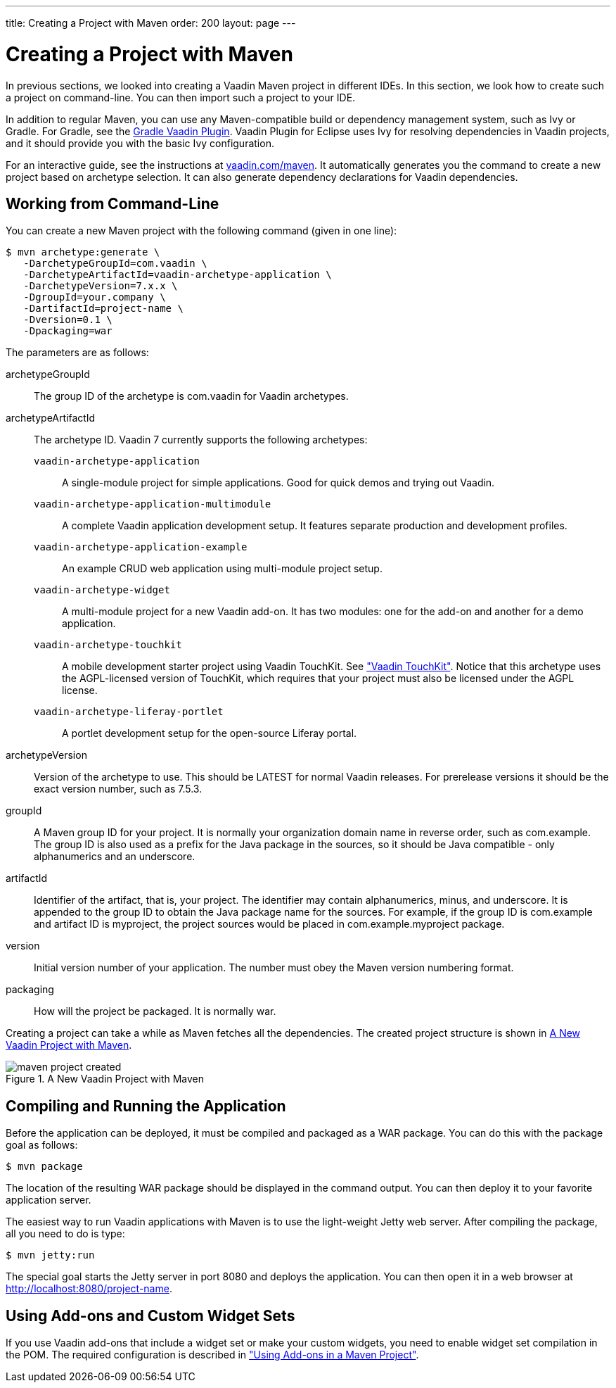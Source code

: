 ---
title: Creating a Project with Maven
order: 200
layout: page
---

[[getting-started.maven]]
= Creating a Project with Maven

((("Maven", "creating a project", id="term.maven.creating", range="startofrange")))

In previous sections, we looked into creating a Vaadin Maven project in different IDEs.
In this section, we look how to create such a project on command-line.
You can then import such a project to your IDE.

In addition to regular Maven, you can use any Maven-compatible build or
dependency management system, such as Ivy or Gradle. For Gradle, see the
link:https://github.com/johndevs/gradle-vaadin-plugin[Gradle Vaadin Plugin].
Vaadin Plugin for Eclipse uses Ivy for resolving dependencies in Vaadin
projects, and it should provide you with the basic Ivy configuration.

For an interactive guide, see the instructions at link:https://vaadin.com/maven[vaadin.com/maven].
It automatically generates you the command to create a new project based on archetype selection.
It can also generate dependency declarations for Vaadin dependencies.

[[getting-started.maven.command-line]]
== Working from Command-Line

You can create a new Maven project with the following command (given in one
line):

[subs="normal"]
----
[prompt]#$# [command]#mvn# archetype:generate \
   -DarchetypeGroupId=com.vaadin \
   -DarchetypeArtifactId=[replaceable]#vaadin-archetype-application# \
   -DarchetypeVersion=[replaceable]#7.x.x# \
   -DgroupId=[replaceable]#your.company# \
   -DartifactId=[replaceable]#project-name# \
   -Dversion=[replaceable]#0.1# \
   -Dpackaging=war
----
The parameters are as follows:

[parameter]#archetypeGroupId#:: The group ID of the archetype is [literal]#++com.vaadin++# for Vaadin
archetypes.

[parameter]#archetypeArtifactId#:: The archetype ID.
Vaadin 7 currently supports the following archetypes:

`vaadin-archetype-application`;;
A single-module project for simple applications.
Good for quick demos and trying out Vaadin.

`vaadin-archetype-application-multimodule`;;
A complete Vaadin application development setup.
It features separate production and development profiles.

`vaadin-archetype-application-example`;;
An example CRUD web application using multi-module project setup.

`vaadin-archetype-widget`;;
A multi-module project for a new Vaadin add-on.
It has two modules: one for the add-on and another for a demo application.

`vaadin-archetype-touchkit`;;
A mobile development starter project using Vaadin TouchKit.
See <<dummy/../../../touchkit/touchkit-overview#touchkit.overview,"Vaadin TouchKit">>.
Notice that this archetype uses the AGPL-licensed version of TouchKit, which requires that your project must also be licensed under the AGPL license.

`vaadin-archetype-liferay-portlet`;;
A portlet development setup for the open-source Liferay portal.

[parameter]#archetypeVersion#:: Version of the archetype to use. This should be [literal]#++LATEST++# for normal
Vaadin releases. For prerelease versions it should be the exact version number,
such as [literal]#++7.5.3++#.

[parameter]#groupId#:: A Maven group ID for your project. It is normally your organization domain name
in reverse order, such as com.example. The group ID is also used as a prefix for
the Java package in the sources, so it should be Java compatible - only
alphanumerics and an underscore.

[parameter]#artifactId#:: Identifier of the artifact, that is, your project. The identifier may contain
alphanumerics, minus, and underscore. It is appended to the group ID to obtain
the Java package name for the sources. For example, if the group ID is
com.example and artifact ID is myproject, the project sources would be placed in
com.example.myproject package.

[parameter]#version#:: Initial version number of your application. The number must obey the Maven
version numbering format.

[parameter]#packaging#:: How will the project be packaged. It is normally [literal]#++war++#.



Creating a project can take a while as Maven fetches all the dependencies. The
created project structure is shown in
<<figure.getting-started.maven.archetype.created>>.

[[figure.getting-started.maven.archetype.created]]
.A New Vaadin Project with Maven
image::img/maven-project-created.png[scaledwidth=60%]


[[getting-started.maven.compiling]]
== Compiling and Running the Application

((("Maven", "compiling", id="term.maven.compiling", range="startofrange")))


Before the application can be deployed, it must be compiled and packaged as a
WAR package. You can do this with the [literal]#++package++# goal as follows:

[subs="normal"]
----
[prompt]#$# [command]#mvn# package
----
The location of the resulting WAR package should be displayed in the command
output. You can then deploy it to your favorite application server.

The easiest way to run Vaadin applications with Maven is to use the light-weight
Jetty web server. After compiling the package, all you need to do is type:

[subs="normal"]
----
[prompt]#$# [command]#mvn# jetty:run
----
The special goal starts the Jetty server in port 8080 and deploys the
application. You can then open it in a web browser at
http://localhost:8080/project-name.

(((range="endofrange", startref="term.maven.compiling")))

[[getting-started.maven.addons]]
== Using Add-ons and Custom Widget Sets

((("Maven", "using add-ons", id="term.maven.addons", range="startofrange")))


If you use Vaadin add-ons that include a widget set or make your custom widgets,
you need to enable widget set compilation in the POM. The required configuration
is described in
<<dummy/../../../framework/addons/addons-maven#addons.maven,"Using Add-ons in a
Maven Project">>.


(((range="endofrange", startref="term.maven.addons")))
(((range="endofrange", startref="term.maven.creating")))
